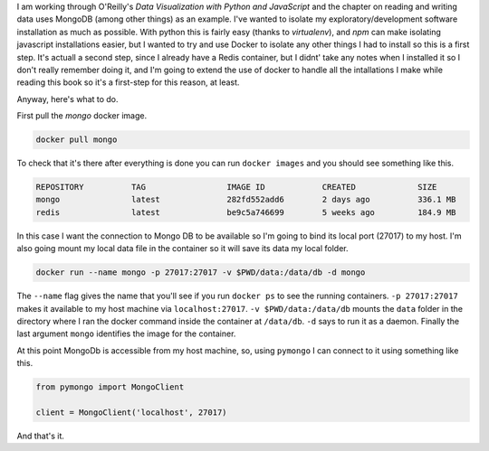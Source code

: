 .. title: Running MongoDB With Docker
.. slug: running-mongodb-with-docker
.. date: 2016-06-19 20:01:17 UTC-07:00
.. tags: docker mongodb
.. category: how-to
.. link: 
.. description: How to run MongoDB using Docker on a local machine.
.. type: text

I am working through O'Reilly's `Data Visualization with Python and JavaScript` and the chapter on reading and writing data uses MongoDB (among other things) as an example. I've wanted to isolate my exploratory/development software installation as much as possible. With python this is fairly easy (thanks to `virtualenv`), and `npm` can make isolating javascript installations easier, but I wanted to try and use Docker to isolate any other things I had to install so this is a first step. It's actuall a second step, since I already have a Redis container, but I didnt' take any notes when I installed it so I don't really remember doing it, and I'm going to extend the use of docker to handle all the intallations I make while reading this book so it's a first-step for this reason, at least.

Anyway, here's what to do.

First pull the `mongo` docker image.

.. code:: bash

   docker pull mongo

To check that it's there after everything is done you can run ``docker images`` and you should see something like this.

.. code:: bash

   REPOSITORY          TAG                 IMAGE ID            CREATED             SIZE
   mongo               latest              282fd552add6        2 days ago          336.1 MB
   redis               latest              be9c5a746699        5 weeks ago         184.9 MB

In this case I want the connection to Mongo DB to be available so I'm going to bind its local port (27017) to my host. I'm also going mount my local data file in the container so it will save its data my local folder.

.. code:: bash

   docker run --name mongo -p 27017:27017 -v $PWD/data:/data/db -d mongo

The ``--name`` flag gives the name that you'll see if you run ``docker ps`` to see the running containers. ``-p 27017:27017`` makes it available to my host machine via ``localhost:27017``. ``-v $PWD/data:/data/db`` mounts the ``data`` folder in the directory where I ran the docker command inside the container at ``/data/db``. ``-d`` says to run it as a daemon. Finally the last argument ``mongo`` identifies the image for the container.

At this point MongoDb is accessible from my host machine, so, using ``pymongo`` I can connect to it using something like this.

.. code:: python

   from pymongo import MongoClient

   client = MongoClient('localhost', 27017)

And that's it.

   
